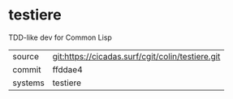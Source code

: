 * testiere

TDD-like dev for Common Lisp

|---------+--------------------------------------------------|
| source  | git:https://cicadas.surf/cgit/colin/testiere.git |
| commit  | ffddae4                                          |
| systems | testiere                                         |
|---------+--------------------------------------------------|
